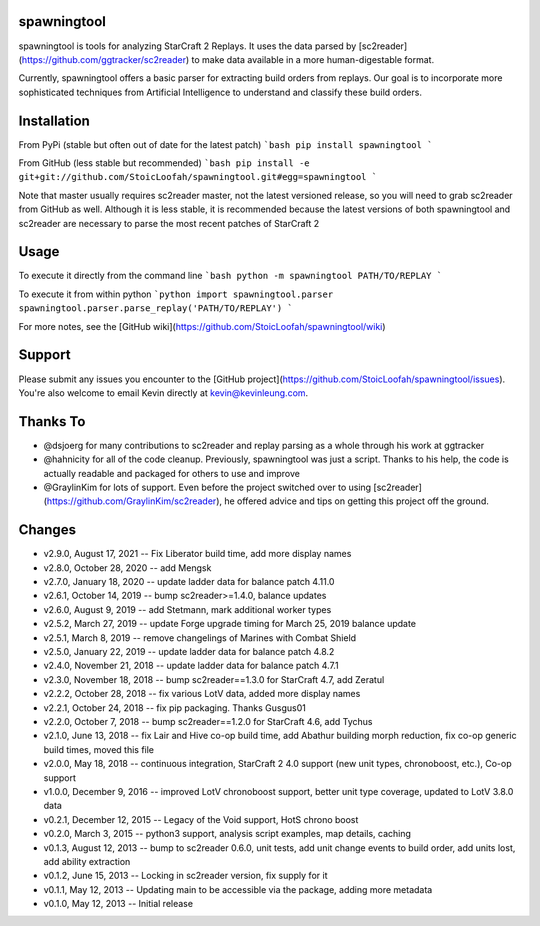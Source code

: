 spawningtool
============

spawningtool is tools for analyzing StarCraft 2 Replays. It uses the data parsed by [sc2reader](https://github.com/ggtracker/sc2reader) to make data available in a more human-digestable format.

Currently, spawningtool offers a basic parser for extracting build orders from replays. Our goal is to incorporate more sophisticated techniques from Artificial Intelligence to understand and classify these build orders.

Installation
============
From PyPi (stable but often out of date for the latest patch)
```bash
pip install spawningtool
```

From GitHub (less stable but recommended)
```bash
pip install -e git+git://github.com/StoicLoofah/spawningtool.git#egg=spawningtool
```

Note that master usually requires sc2reader master, not the latest versioned release, so you will need to grab sc2reader from GitHub as well. Although it is less stable, it is recommended because the latest versions of both spawningtool and sc2reader are necessary to parse the most recent patches of StarCraft 2

Usage
============
To execute it directly from the command line
```bash
python -m spawningtool PATH/TO/REPLAY
```

To execute it from within python
```python
import spawningtool.parser
spawningtool.parser.parse_replay('PATH/TO/REPLAY')
```

For more notes, see the [GitHub wiki](https://github.com/StoicLoofah/spawningtool/wiki)

Support
============
Please submit any issues you encounter to the [GitHub project](https://github.com/StoicLoofah/spawningtool/issues). You're also welcome to email Kevin directly at kevin@kevinleung.com.

Thanks To
============
* @dsjoerg for many contributions to sc2reader and replay parsing as a whole through his work at ggtracker
* @hahnicity for all of the code cleanup. Previously, spawningtool was just a script. Thanks to his help, the code is actually readable and packaged for others to use and improve
* @GraylinKim for lots of support. Even before the project switched over to using [sc2reader](https://github.com/GraylinKim/sc2reader), he offered advice and tips on getting this project off the ground.


Changes
=======

* v2.9.0, August 17, 2021 -- Fix Liberator build time, add more display names
* v2.8.0, October 28, 2020 -- add Mengsk
* v2.7.0, January 18, 2020 -- update ladder data for balance patch 4.11.0
* v2.6.1, October 14, 2019 -- bump sc2reader>=1.4.0, balance updates
* v2.6.0, August 9, 2019 -- add Stetmann, mark additional worker types
* v2.5.2, March 27, 2019 -- update Forge upgrade timing for March 25, 2019 balance update
* v2.5.1, March 8, 2019 -- remove changelings of Marines with Combat Shield
* v2.5.0, January 22, 2019 -- update ladder data for balance patch 4.8.2
* v2.4.0, November 21, 2018 -- update ladder data for balance patch 4.7.1
* v2.3.0, November 18, 2018 -- bump sc2reader==1.3.0 for StarCraft 4.7, add Zeratul
* v2.2.2, October 28, 2018 -- fix various LotV data, added more display names
* v2.2.1, October 24, 2018 -- fix pip packaging. Thanks Gusgus01
* v2.2.0, October 7, 2018 -- bump sc2reader==1.2.0 for StarCraft 4.6, add Tychus
* v2.1.0, June 13, 2018 -- fix Lair and Hive co-op build time, add Abathur building morph reduction, fix co-op generic build times, moved this file
* v2.0.0, May 18, 2018 -- continuous integration, StarCraft 2 4.0 support (new unit types, chronoboost, etc.), Co-op support
* v1.0.0, December 9, 2016 -- improved LotV chronoboost support, better unit type coverage, updated to LotV 3.8.0 data
* v0.2.1, December 12, 2015 -- Legacy of the Void support, HotS chrono boost
* v0.2.0, March 3, 2015 -- python3 support, analysis script examples, map details, caching
* v0.1.3, August 12, 2013 -- bump to sc2reader 0.6.0, unit tests, add unit change events to build order, add units lost, add ability extraction
* v0.1.2, June 15, 2013 -- Locking in sc2reader version, fix supply for it
* v0.1.1, May 12, 2013 -- Updating main to be accessible via the package, adding more metadata
* v0.1.0, May 12, 2013 -- Initial release


